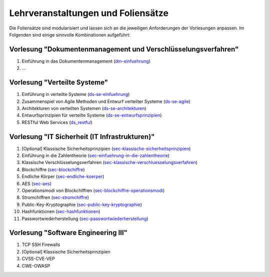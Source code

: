 Lehrveranstaltungen und Foliensätze
===================================

Die Foliensätze sind modularisiert und lassen sich an die jeweiligen Anforderungen der Vorlesungen anpassen. Im Folgenden sind einige sinnvolle Kombinationen aufgeführt:



Vorlesung "Dokumentenmanagement und Verschlüsselungsverfahren"
---------------------------------------------------------------

1. Einführung in das Dokumentenmanagement (`<dm-einfuehrung>`__)
2. ...



Vorlesung "Verteilte Systeme"
-----------------------------

1. Einführung in verteilte Systeme (`<ds-se-einfuehrung>`__)
2. Zusammenspiel von Agile Methoden und Entwurf verteilter Systeme (`<ds-se-agile>`__)
3. Architekturen von verteilten Systemen (`<ds-se-architekturen>`__)
4. Entwurfsprinzipien für verteilte Systeme (`<ds-se-entwurfsprinzipien>`__)
5. RESTful Web Services (`<ds_restful>`_)



Vorlesung "IT Sicherheit (IT Infrastrukturen)"
-----------------------------------------------

1. [Optional] Klassische Sicherheitsprinzipien (`<sec-klassische-sicherheitsprinzipien>`__)
2. Einführung in die Zahlentheorie (`<sec-einfuehrung-in-die-zahlentheorie>`__)
3. Klassische Verschlüsselungsverfahren (`<sec-klassische-verschluesselungsverfahren>`__)
4. Blockchiffre (`<sec-blockchiffre>`__)
5. Endliche Körper (`<sec-endliche-koerper>`__)
6. AES (`<sec-aes>`__)
7. Operationsmodi von Blockchiffren (`<sec-blockchiffre-operationsmodi>`__)
8. Stromchiffren (`<sec-stromchiffre>`__)
9.  Public-Key-Kryptographie (`<sec-public-key-kryptographie>`__)
10. Hashfunktionen (`<sec-hashfunktionen>`__)
11. Passwortwiederherstellung (`<sec-passwortwiederherstellung>`__)


Vorlesung "Software Engineering III"
------------------------------------

1. TCP SSH Firewalls
2. [Optional] Klassische Sicherheitsprinzipien 
3. CVSS-CVE-VEP
4. CWE-OWASP